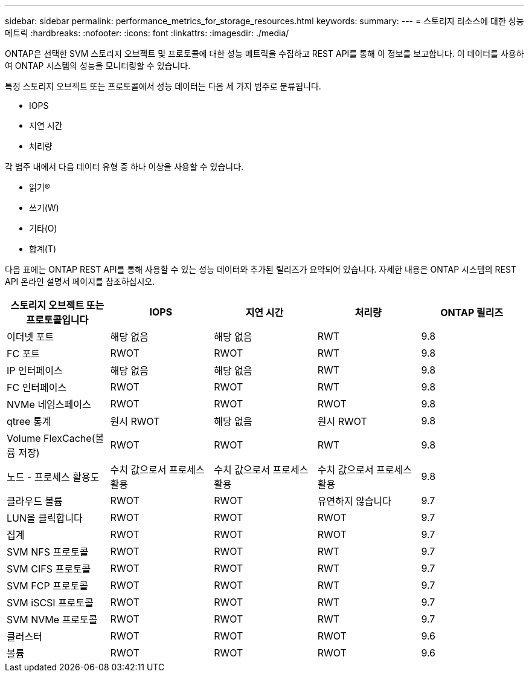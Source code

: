 ---
sidebar: sidebar 
permalink: performance_metrics_for_storage_resources.html 
keywords:  
summary:  
---
= 스토리지 리소스에 대한 성능 메트릭
:hardbreaks:
:nofooter: 
:icons: font
:linkattrs: 
:imagesdir: ./media/


[role="lead"]
ONTAP은 선택한 SVM 스토리지 오브젝트 및 프로토콜에 대한 성능 메트릭을 수집하고 REST API를 통해 이 정보를 보고합니다. 이 데이터를 사용하여 ONTAP 시스템의 성능을 모니터링할 수 있습니다.

특정 스토리지 오브젝트 또는 프로토콜에서 성능 데이터는 다음 세 가지 범주로 분류됩니다.

* IOPS
* 지연 시간
* 처리량


각 범주 내에서 다음 데이터 유형 중 하나 이상을 사용할 수 있습니다.

* 읽기(R)
* 쓰기(W)
* 기타(O)
* 합계(T)


다음 표에는 ONTAP REST API를 통해 사용할 수 있는 성능 데이터와 추가된 릴리즈가 요약되어 있습니다. 자세한 내용은 ONTAP 시스템의 REST API 온라인 설명서 페이지를 참조하십시오.

|===
| 스토리지 오브젝트 또는 프로토콜입니다 | IOPS | 지연 시간 | 처리량 | ONTAP 릴리즈 


| 이더넷 포트 | 해당 없음 | 해당 없음 | RWT | 9.8 


| FC 포트 | RWOT | RWOT | RWT | 9.8 


| IP 인터페이스 | 해당 없음 | 해당 없음 | RWT | 9.8 


| FC 인터페이스 | RWOT | RWOT | RWT | 9.8 


| NVMe 네임스페이스 | RWOT | RWOT | RWOT | 9.8 


| qtree 통계 | 원시 RWOT | 해당 없음 | 원시 RWOT | 9.8 


| Volume FlexCache(볼륨 저장) | RWOT | RWOT | RWT | 9.8 


| 노드 - 프로세스 활용도 | 수치 값으로서 프로세스 활용 | 수치 값으로서 프로세스 활용 | 수치 값으로서 프로세스 활용 | 9.8 


| 클라우드 볼륨 | RWOT | RWOT | 유연하지 않습니다 | 9.7 


| LUN을 클릭합니다 | RWOT | RWOT | RWOT | 9.7 


| 집계 | RWOT | RWOT | RWOT | 9.7 


| SVM NFS 프로토콜 | RWOT | RWOT | RWT | 9.7 


| SVM CIFS 프로토콜 | RWOT | RWOT | RWT | 9.7 


| SVM FCP 프로토콜 | RWOT | RWOT | RWT | 9.7 


| SVM iSCSI 프로토콜 | RWOT | RWOT | RWT | 9.7 


| SVM NVMe 프로토콜 | RWOT | RWOT | RWT | 9.7 


| 클러스터 | RWOT | RWOT | RWOT | 9.6 


| 볼륨 | RWOT | RWOT | RWOT | 9.6 
|===